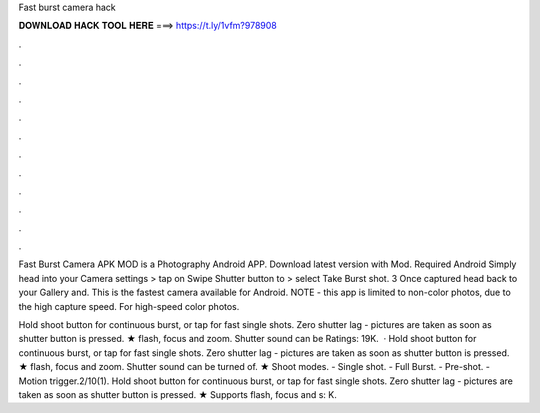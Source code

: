 Fast burst camera hack



𝐃𝐎𝐖𝐍𝐋𝐎𝐀𝐃 𝐇𝐀𝐂𝐊 𝐓𝐎𝐎𝐋 𝐇𝐄𝐑𝐄 ===> https://t.ly/1vfm?978908



.



.



.



.



.



.



.



.



.



.



.



.

Fast Burst Camera APK MOD is a Photography Android APP. Download latest version with Mod. Required Android  Simply head into your Camera settings > tap on Swipe Shutter button to > select Take Burst shot. 3 Once captured head back to your Gallery and. This is the fastest camera available for Android. NOTE - this app is limited to non-color photos, due to the high capture speed. For high-speed color photos.

Hold shoot button for continuous burst, or tap for fast single shots. Zero shutter lag - pictures are taken as soon as shutter button is pressed. ★ flash, focus and zoom. Shutter sound can be Ratings: 19K.  · Hold shoot button for continuous burst, or tap for fast single shots. Zero shutter lag - pictures are taken as soon as shutter button is pressed. ★ flash, focus and zoom. Shutter sound can be turned of. ★ Shoot modes. - Single shot. - Full Burst. - Pre-shot. - Motion trigger.2/10(1). Hold shoot button for continuous burst, or tap for fast single shots. Zero shutter lag - pictures are taken as soon as shutter button is pressed. ★ Supports flash, focus and s: K.
